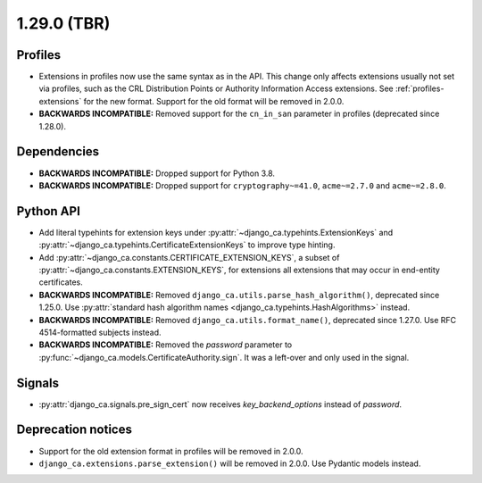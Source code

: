 ############
1.29.0 (TBR)
############

********
Profiles
********

* Extensions in profiles now use the same syntax as in the API. This change only affects extensions usually
  not set via profiles, such as the CRL Distribution Points or Authority Information Access extensions.
  See :ref:`profiles-extensions` for the new format. Support for the old format will be removed in 2.0.0.
* **BACKWARDS INCOMPATIBLE:** Removed support for the ``cn_in_san`` parameter in profiles (deprecated since
  1.28.0).

************
Dependencies
************

* **BACKWARDS INCOMPATIBLE:** Dropped support for Python 3.8.
* **BACKWARDS INCOMPATIBLE:** Dropped support for ``cryptography~=41.0``, ``acme~=2.7.0`` and ``acme~=2.8.0``.

**********
Python API
**********

* Add literal typehints for extension keys under :py:attr:`~django_ca.typehints.ExtensionKeys` and
  :py:attr:`~django_ca.typehints.CertificateExtensionKeys` to improve type hinting.
* Add :py:attr:`~django_ca.constants.CERTIFICATE_EXTENSION_KEYS`, a subset of
  :py:attr:`~django_ca.constants.EXTENSION_KEYS`, for extensions all extensions that may occur in
  end-entity certificates.
* **BACKWARDS INCOMPATIBLE:** Removed ``django_ca.utils.parse_hash_algorithm()``, deprecated since
  1.25.0. Use :py:attr:`standard hash algorithm names <django_ca.typehints.HashAlgorithms>` instead.
* **BACKWARDS INCOMPATIBLE:** Removed ``django_ca.utils.format_name()``, deprecated since 1.27.0. Use RFC
  4514-formatted subjects instead.
* **BACKWARDS INCOMPATIBLE:** Removed the `password` parameter to
  :py:func:`~django_ca.models.CertificateAuthority.sign`. It was a left-over and only used in the signal.

*******
Signals
*******

* :py:attr:`django_ca.signals.pre_sign_cert` now receives `key_backend_options` instead of `password`.

*******************
Deprecation notices
*******************

* Support for the old extension format in profiles will be removed in 2.0.0.
* ``django_ca.extensions.parse_extension()`` will be removed in 2.0.0. Use Pydantic models instead.
